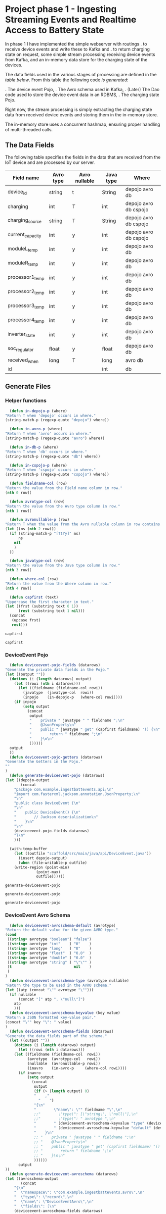 * Project phase 1 - Ingesting Streaming Events and Realtime Access to Battery State
In phase 1 I have implemented the simple webserver with routings
. to receive device events and write these to Kafka and
. to return charging state on request,
some simple stream processing receiving device events from Kafka,
and an in-memory data store for the charging state of the devices.

The data fields used in the various stages of processing are defined in
the [[The Data Fields][table below]]. From this table the following code [[Generate Files][is generated]]:

. The device event Pojo,
. The Avro schema used in Kafka,
. (Later) The Dao code used to store the device event data in an RDBMS,
. The charging state Pojo.

Right now, the stream processing is simply extracting the charging state data
from received device events and storing them in the in-memory store.

The in-memory store uses a concurrent hashmap, ensuring proper handling of
multi-threaded calls.

** The Data Fields
The following table specifies the fields in the data that are received from the IoT device
and are processed by our server.
   #+NAME: device-event-fields-table
   |------------------+-----------+---------------+-----------+-----------------------|
   | Field name       | Avro type | Avro nullable | Java type | Where                 |
   |------------------+-----------+---------------+-----------+-----------------------|
   | device_id        | string    | t             | String    | depojo avro db        |
   | charging         | int       | T             | int       | depojo avro db cspojo |
   | charging_source  | string    | T             | String    | depojo avro db cspojo |
   | current_capacity | int       | y             | int       | depojo avro db cspojo |
   | moduleL_temp     | int       | y             | int       | depojo avro db        |
   | moduleR_temp     | int       | y             | int       | depojo avro db        |
   | processor1_temp  | int       | y             | int       | depojo avro db        |
   | processor2_temp  | int       | y             | int       | depojo avro db        |
   | processor3_temp  | int       | y             | int       | depojo avro db        |
   | processor4_temp  | int       | y             | int       | depojo avro db        |
   | inverter_state   | int       | y             | int       | depojo avro db        |
   | soc_regulator    | float     | y             | float     | depojo avro db        |
   | received_when    | long      | T             | long      | avro db               |
   | id               |           |               | int       | db                    |
   |------------------+-----------+---------------+-----------+-----------------------|

** Generate Files
*** Helper functions
    #+NAME: helper_functions 
    #+BEGIN_SRC emacs-lisp
      (defun in-depojo-p (where)
	"Return T when 'depojo' occurs in where."
	(string-match-p (regexp-quote "depojo") where))

      (defun in-avro-p (where)
	"Return T when 'avro' occurs in where."
	(string-match-p (regexp-quote "avro") where))

      (defun in-db-p (where)
	"Return T when 'db' occurs in where."
	(string-match-p (regexp-quote "db") where))

      (defun in-cspojo-p (where)
	"Return T when 'cspojo' occurs in where."
	(string-match-p (regexp-quote "cspojo") where))

      (defun fieldname-col (row)
	"Return the value from the Field name column in row."
	(nth 0 row))

      (defun avrotype-col (row)
	"Return the value from the Avro type column in row."
	(nth 1 row))

      (defun avronullable-p (row)
	"Return T when the value from the Avro nullable column in row contains T t Y or y."
	(let ((ns (nth 2 row)))
	  (if (string-match-p "[TtYy]" ns)
	      ns
	    nil
	    )
	  ))

      (defun javatype-col (row)
	"Return the value from the Jave type column in row."
	(nth 3 row))

      (defun where-col (row)
	"Return the value from the Where column in row."
	(nth 4 row))

      (defun capfirst (text)
	"Uppercase the first character in text."
	(let ((frst (substring text 0 1))
	      (rest (substring text 1 nil)))
	  (concat
	   (upcase frst)
	   rest)))
    #+END_SRC

    #+RESULTS: helper_functions
    : capfirst

    #+RESULTS:
    : capfirst

*** DeviceEvent Pojo
    #+NAME: depojo_functions 
    #+BEGIN_SRC emacs-lisp
      (defun deviceevent-pojo-fields (datarows)
	"Generate the private data fields in the Pojo."
	(let ((output ""))
	  (dotimes (i (length datarows) output)
	    (let ((rowi (nth i datarows)))
	      (let ((fieldname (fieldname-col rowi))
		    (javatype  (javatype-col  rowi))
		    (inpojo    (in-depojo-p   (where-col rowi))))
		(if inpojo
		    (setq output
			  (concat
			   output
			   "    private " javatype " " fieldname ";\n"
			   "    @JsonProperty\n"
			   "    public " javatype " get" (capfirst fieldname) "() {\n"
			   "        return " fieldname ";\n"
			   "    }\n\n"
			   ))))))
	  output
	  ))
      (defun deviceevent-pojo-getters (datarows)
	"Generate the Getters in the Pojo."
	""
	)
      (defun generate-deviceevent-pojo (datarows)
	(let ((depojo-output
	       (concat
		"package com.example.ingestbattevents.api;\n"
		"import com.fasterxml.jackson.annotation.JsonProperty;\n"
		"\n"
		"public class DeviceEvent {\n"
		"\n"
		"    public DeviceEvent() {\n"
		"        // Jackson deserialization\n"
		"    }\n"
		"\n"
		(deviceevent-pojo-fields datarows)
		"}\n"
		)))

	  (with-temp-buffer
	    (let ((outfile "scaffold/src/main/java/api/DeviceEvent.java"))
	      (insert depojo-output)
	      (when (file-writable-p outfile)
		(write-region (point-min)
			      (point-max)
			      outfile))))))
    #+END_SRC

    #+RESULTS: depojo_functions
    : generate-deviceevent-pojo

    #+RESULTS: pojo_functions
    : generate-deviceevent-pojo

    #+RESULTS:
    : generate-deviceevent-pojo

*** DeviceEvent Avro Schema
    #+NAME: avro_functions 
    #+BEGIN_SRC emacs-lisp
      (defun deviceevent-avroschema-default (avrotype)
	"Return the default value for the given AVRO type."
	(cond
	 ((string= avrotype "boolean") "false")
	 ((string= avrotype "int"    ) "0"    )
	 ((string= avrotype "long"   ) "0"    )
	 ((string= avrotype "float"  ) "0.0"  )
	 ((string= avrotype "double" ) "0.0"  )
	 ((string= avrotype "string" ) "\"\"" )
	 (t                            nil    )
	 )
	)
      (defun deviceevent-avroschema-type (avrotype nullable)
	"Return the type to be used in the AVRO schema."
	(let ((atp (concat "\"" avrotype "\"")))
	  (if nullable
	      (concat "[" atp ", \"null\"]")
	    atp
	    )))
      (defun deviceevent-avroschema-keyvalue (key value)
	"Return a JSON formatted key-value pair."
	(concat "\"" key "\": " value)
	)
      (defun deviceevent-avroschema-fields (datarows)
	"Generate the data fields part of the schema."
	  (let ((output ""))
	    (dotimes (i (length datarows) output)
	      (let ((rowi (nth i datarows)))
		(let ((fieldname (fieldname-col  rowi))
		      (avrotype  (avrotype-col   rowi))
		      (nullable  (avronullable-p rowi))
		      (inavro    (in-avro-p     (where-col rowi))))
		  (if inavro
		      (setq output
			    (concat
			     output
			     (if (> (length output) 0)
				 "    ,"
			       "    ")
			     "{\n"
			     "        \"name\": \"" fieldname "\",\n"
			     ;;"        \"type\": [\"string\", \"null\"],\n"
			     ;;"        \"type\": " avrotype ",\n"
			     "        " (deviceevent-avroschema-keyvalue "type" (deviceevent-avroschema-type avrotype nullable)) ",\n"
			     "        " (deviceevent-avroschema-keyvalue "default" (deviceevent-avroschema-default avrotype)) "\n"
			     "    }\n"
			     ;; "    private " javatype " " fieldname ";\n"
			     ;; "    @JsonProperty\n"
			     ;; "    public " javatype " get" (capfirst fieldname) "() {\n"
			     ;; "        return " fieldname ";\n"
			     ;; "    }\n\n"
			     ))))))
	      output
	))
      (defun generate-deviceevent-avroschema (datarows)
	(let ((avroschema-output
	       (concat
		"{\n"
		"  \"namespace\": \"com.example.ingestbattevents.avro\",\n"
		"  \"type\": \"record\",\n"
		"  \"name\": \"DeviceEventAvro\",\n"
		"  \"fields\": [\n"
		(deviceevent-avroschema-fields datarows)
		;; "    {\n"
		;; "        \"name\": \"device_id\",\n"
		;; "        \"type\": [\"string\", \"null\"],\n"
		;; "        \"default\": \"\"\n"
		;; "    }\n"
		;; "    ,{\n"
		;; "        \"name\": \"charging\",\n"
		;; "        \"type\": [\"int\",\"null\"],\n"
		;; "        \"default\": 0\n"
		;; "    }\n"
		;; "    ,{\n"
		;; "        \"name\": \"charging_source\",\n"
		;; "        \"type\": [\"string\", \"null\"],\n"
		;; "        \"default\": \"\"\n"
		;; "    }\n"
		;; "    ,{\n"
		;; "        \"name\": \"current_capacity\",\n"
		;; "        \"type\": [\"int\",\"null\"],\n"
		;; "        \"default\": 0\n"
		;; "    }\n"
		"    ]\n"
		"}\n"
		)))

	  (with-temp-buffer
	    (let ((outfile "scaffold/src/main/resources/avro/deviceevent.avsc"))
	      (insert avroschema-output)
	      (when (file-writable-p outfile)
		(write-region (point-min)
			      (point-max)
			      outfile))))))
    #+END_SRC

    #+RESULTS: avro_functions
    : generate-deviceevent-avroschema

    #+RESULTS:
    : generate-deviceevent-avroschema

    #+RESULTS: generate-deviceevent-pojo
    : generate-deviceevent-dbimodule

*** DeviceEvent Dbi module
    #+NAME: dbi_functions 
    #+BEGIN_SRC emacs-lisp
      (defun generate-deviceevent-dbimodule (datarows)
	(let ((dbimodule-output
	       (concat
		"// =====================\n"
		"// DeviceEvent Dbi module\n"
		"// =====================\n"
		"\n"
		)))

	  (with-temp-buffer
	    (let ((outfile "scaffold/src/main/java/dbi/DeviceEvent.java"))
	      (insert dbimodule-output)
	      (when (file-writable-p outfile)
		(write-region (point-min)
			      (point-max)
			      outfile))))))
    #+END_SRC

    #+RESULTS: dbi_functions
    : generate-deviceevent-dbimodule

    #+RESULTS:
    : generate-deviceevent-dbimodule

*** Charging State Pojo
    #+NAME: cspojo_functions 
    #+BEGIN_SRC emacs-lisp
      (defun charging-state-pojo-ctor-args (datarows)
	"Generate the arguments for the constructor in the Charging State Pojo."
	(let ((output ""))
	  (dotimes (i (length datarows) output)
	    (let ((rowi (nth i datarows)))
	      (let ((fieldname (fieldname-col rowi))
		    (javatype  (javatype-col  rowi))
		    (inpojo    (in-cspojo-p   (where-col rowi))))
		(if inpojo
		    (setq output
			  (concat
			   output
			   (if (not (string= "" output))
			       ", ")
			   javatype " " fieldname))
		  ))))
	  output
	  ))
      (defun charging-state-pojo-ctor-assis (datarows)
	"Generate the constructor in the Charging State Pojo."
	""
	(let ((output ""))
	  (dotimes (i (length datarows) output)
	    (let ((rowi (nth i datarows)))
	      (let ((fieldname (fieldname-col rowi))
		    (javatype  (javatype-col  rowi))
		    (inpojo    (in-cspojo-p   (where-col rowi))))
		(if inpojo
		    (setq output
			  (concat
			   output
			   "        this." fieldname " = " fieldname ";\n"
	      ))))))
	  output
	  ))
      (defun charging-state-pojo-fields (datarows)
	"Generate the private data fields in the Charging State Pojo."
	(let ((output ""))
	  (dotimes (i (length datarows) output)
	    (let ((rowi (nth i datarows)))
	      (let ((fieldname (fieldname-col rowi))
		    (javatype  (javatype-col  rowi))
		    (inpojo    (in-cspojo-p   (where-col rowi))))
		(if inpojo
		    (setq output
			  (concat
			   output
			   "    private " javatype " " fieldname ";\n"
			   "    @JsonProperty\n"
			   "    public " javatype " get" (capfirst fieldname) "() {\n"
			   "        return " fieldname ";\n"
			   "    }\n\n"
			   ))))))
	  output
	  ))
      (defun generate-charging-state-pojo (datarows)
	(let ((cspojo-output
	       (concat
		"package api;\n"
		"import com.fasterxml.jackson.annotation.JsonProperty;\n"
		"\n"
		"public class ChargingState {\n"
		"\n"
		"    public ChargingState (" (charging-state-pojo-ctor-args datarows) ") {\n"
		(charging-state-pojo-ctor-assis datarows)
		"    }\n\n"
		(charging-state-pojo-fields datarows)
		"}\n"
		)))

	  (with-temp-buffer
	    (let ((outfile "scaffold/src/main/java/api/ChargingState.java"))
	      (insert cspojo-output)
	      (when (file-writable-p outfile)
		(write-region (point-min)
			      (point-max)
			      outfile))))))
    #+END_SRC

    #+RESULTS: cspojo_functions
    : generate-charging-state-pojo

*** Top-level function
    #+NAME: generate-for-device-event
    #+BEGIN_SRC emacs-lisp
      (let ((datarows (cdr tbl)))
	(progn (generate-deviceevent-pojo       datarows)
	       (generate-deviceevent-avroschema datarows)
	       ;;(generate-deviceevent-dbimodule  datarows)
	       (generate-charging-state-pojo    datarows)
	       ))
    #+END_SRC

    #+RESULTS:
    : generate-for-device-event

*** The call to top-level function
#+CALL: generate-for-device-event(tbl=device-event-fields-table) :colnames no

#+RESULTS:

** The Device Event generator
*** Source File [[event-generators/src/main/java/com/jesseyates/manning/EventGenerator.java][EventGenerator.java]] contains a hashmap with possible event fields:
   #+begin_src java
   (...)
   // setup event field values
   {
     events.put("charging", new ImmutablePair<>(-1000, 1000));
     events.put("charging_source", new ImmutablePair<>("solar", "utility"));
     events.put("current_capacity", new ImmutablePair<>(0, 13_000));
     // other fields like a real device would send
     // events.put("moduleL_temp", new ImmutablePair<>(-5, 225));
     // events.put("moduleR_temp", new ImmutablePair<>(-5, 225));
     // events.put("processor1_temp", new ImmutablePair<>(-5, 225));
     // events.put("processor2_temp", new ImmutablePair<>(-5, 225));
     // events.put("processor3_temp", new ImmutablePair<>(-5, 225));
     // events.put("processor4_temp", new ImmutablePair<>(-5, 225));
     // events.put("inverter_state", new ImmutablePair<>(0, 15));
     // events.put("SoC_regulator", new ImmutablePair<>(26.0f, 29.6f));
   }
   (...)
   #+end_src
   The generator generates a random number of events with random field values. 
   The event data is then formatted as a JSON array and POST-ed to the web-server.
*** Compiling/running
#+begin_src
$ cd (...)/event-generators
$ mvn clean/compile/package
$ java -jar target/event-generators-1.2-SNAPSHOT-jar-with-dependencies.jar events -e 1 --debug -t http://localhost:8080/device-events
#+end_src
*** Script EventGenerator
#+begin_src
#! /bin/bash
java -jar target/event-generators-1.2-SNAPSHOT-jar-with-dependencies.jar events -e 1 --debug -t http://localhost:8080/device-events
#+end_src
** Dropwizard Webserver
*** Receiving POST-ed Device events
File [[scaffold/src/main/java/DeviceEventResource.java][DeviceEventResource.java]] sets up the URL /device-events/{devid} for receiving
device events with charging and device data for device with id devid. This handler expects
an JSON array of device event records that are decoded into an ArrayList<[[scaffold/src/main/java/DeviceEvent.java][DeviceEvent]]>.
*** Compiling/running
#+begin_src
$ cd (...)/scaffold
$ mvn clean/compile/package
$ java -jar target/energy-kafka-1.0-SNAPSHOT.jar server ingestbattevents.yml
#+end_src
*** Script WebServer
#+begin_src
#! /bin/bash
java -jar target/energy-kafka-1.0-SNAPSHOT.jar server ingestbattevents.yml
#+end_src
** Avro Schema
*** The Schema file
File [[scaffold/src/main/resources/avro/devicebattevent.avsc]] defines the schema to use when sending/receiving device events to/from Kafka.
It defines a simple record consisting of a list of fields enumerated in the tables above.
This results in generated Java code in file [[scaffold/src/main/generated/com/example/ingestbattevents/avro/DeviceEventAvro.java]] that can be used for this purpose.
*** The Java Producer Code to send incoming device event data through to Kafka
This is a [[https://github.com/confluentinc/examples/blob/6.0.0-post/clients/avro/src/main/java/io/confluent/examples/clients/basicavro/ProducerExample.java][full producer example]].
The data is actually written to Kafka in function sendDeviceEventToKafka
in file [[scaffold/src/main/java/DeviceEventResource.java]].
** Running Kafka in container
*** Install Docker c.s.
[[https://docs.docker.com/engine/install/ubuntu/][install Docker]]
[[https://docs.docker.com/engine/install/linux-postinstall/][Post-installation steps for Linux]]
#+begin_src
bert@bert-K18Base:~$ sudo groupadd docker
groupadd: group 'docker' already exists
bert@bert-K18Base:~$ sudo usermod -aG docker $USER)
($ sudo apt install docker-compose)
$ docker run hello-world
#+end_src
*** Running
#+begin_src
$ cd (...)/scaffold
$ docker-compose -f docker-compose-kafka.yml up
$# runs at localhost:29092, schema registry at localhost:8090
#+end_src
**** Log
#+begin_src
bert@bert-K18Base:~/DistributedGridProject/manning-energy-resources/scaffold$ curl --silent -X GET http://localhost:8090/subjects/ | jq .
[
  "device-events-value"
]
bert@bert-K18Base:~/DistributedGridProject/manning-energy-resources/scaffold$ curl --silent -X GET http://localhost:8090/subjects/device-events-value/versions/latest | jq .
{
  "subject": "device-events-value",
  "version": 1,
  "id": 41,
  "schema": "{\"type\":\"record\",\"name\":\"DeviceEventAvro\",\"namespace\":\"com.example.ingestbattevents.avro\",\"fields\":[{\"name\":\"device_id\",\"type\":[\"string\",\"null\"],\"default\":\"\"},{\"name\":\"charging\",\"type\":[\"int\",\"null\"],\"default\":0},{\"name\":\"charging_source\",\"type\":[\"string\",\"null\"],\"default\":\"\"},{\"name\":\"current_capacity\",\"type\":[\"int\",\"null\"],\"default\":0}]}"
}
#+end_src
*** Script KafkaContainer
#+begin_src
#! /bin/bash
cd scaffold
docker-compose -f docker-compose-kafka.yml up
#+end_src
** Kafka Streams
*** Streams configuration
**** streams.StreamsConfiguration.java#streamsConfiguration sets up a configuration for the streams,
**** streams.StreamsConfiguration.java#schemaRegistry returns a map containing the URL of the schema resistry.
*** Device Event Stream topology
Look at this example how they use Avro Schema's and serialisation/deserialisation.
. folder: KafkaStreamsTutorials/kafka-streams-examples
. file -> KafkaStreamsTutorials/kafka-streams-examples/src/main/java/io/confluent/examples/streams/interactivequeries/kafkamusic/KafkaMusicExample.java

[[scaffold/src/main/java/streams/DeviceEventProcessing.java][streams.DeviceEventProcessing.java]] contains the setup of the device event processing topology.
This also implements the DropWizard Managed interface, so that the stream can be started/stopped
when the webserver starts/stops.

This also calls on StreamsConfiguration to find out where the Kafka Brokers are and
where the Schema Resistry can be found.

** LATER Storing Events in a Database
. -> (...)/scaffold/README.md
. -> [[http://softwaredevelopercentral.blogspot.com/2017/08/dropwizard-mysql-integration-tutorial.html][Dropwizard MySQL Integration Tutorial]]
. -> [[https://www.w3schools.com/sql/sql_autoincrement.asp][SQL AUTO INCREMENT Field]]
*** PostGreSQL
**** Run/stop/remove PostgreSQL db container
#+begin_src
$ docker run --name manning-postgres -e POSTGRES_PASSWORD=secret -p 5432:5432 -d postgres:12.2
$ docker stop manning-postgres
$ docker rm manning-postgres
#+end_src
**** Connect to the db container via CLI
***** [[https://www.postgresql.org/docs/8.1/ddl-schemas.html][Listing Schema's]]
bert@bert-K18Base:~/DistributedGridProject/manning-energy-resources/scaffold$ docker ps
CONTAINER ID        IMAGE               COMMAND                  CREATED             STATUS              PORTS                    NAMES
4b5c7433998c        postgres:12.2       "docker-entrypoint.s…"   8 minutes ago       Up 8 minutes        0.0.0.0:5432->5432/tcp   manning-postgres

bert@bert-K18Base:~/DistributedGridProject/manning-energy-resources/scaffold$ docker exec -it manning-postgres psql -U postgres -c “SELECT schema_name FROM information_schema.schemata”
psql: warning: extra command-line argument "FROM" ignored
psql: warning: extra command-line argument "information_schema.schemata”" ignored
psql: error: could not connect to server: FATAL:  database "schema_name" does not exist

***** [[https://www.postgresql.org/docs/9.1/sql-createtable.html][Create a new table]] in the public database:
#+begin_src
bash $ docker exec -it manning-postgres psql -U postgres \ -c
"CREATE TABLE devices (uuid varchar, state boolean)"
#+end_src
***** List tables
#+begin_src
bash $ docker exec -it manning-postgres psql -U postgres -c '\dt' List of relations Schema | Name |
Type | Owner --------+---------+-------+---------- public | devices | table | postgres (1 row)
#+end_src
**** For DropWizard
***** Enable the postgres dependency in the pom, adding the client libraries to the project, allowing to actually connect to the database
***** Add to [[file:///home/bert/DistributedGridProject/manning-energy-resources/scaffold/ingestbattevents.yml][ingestbattevents.yml]]
#+begin_src
database:
  driverClass: org.postgresql.Driver
  user: postgres
  password: secret
  url: "jdbc:postgresql://0.0.0.0:5432/postgres"
  #+end_src
*** [[https://hub.docker.com/_/mysql][MySQL container]]
*** [[https://dev.mysql.com/doc/workbench/en/][MySQL Workbench]]
**** Install
#+begin_src
$ nix-env -iA nixpkgs.mysql-workbench
#+end_src
**** Run
#+begin_src
$ mysql-workbench
#+end_src
**** Create table
#+begin_src
CREATE TABLE device_events (
id INT NOT NULL AUTO_INCREMENT PRIMARY KEY
,charging INT
,charging_source VARCHAR(50)
,current_capacity INT
);
#+end_src
*** MySQL Version 8.0.22
-> https://github.com/docker-library/mysql/blob/ee33a2144a0effe9459abf02f20a6202ae645e94/8.0/Dockerfile.debian

**** Run/stop/remove MySQL db container
#+begin_src
$ docker run --name manning-mysql -e MYSQL_ROOT_PASSWORD=secret -p 3306:3306 -d mysql:8.0.22
$ docker stop manning-mysql
$ docker rm manning-mysql
#+end_src
***** Log
#+begin_src
      bert@bert-K18Base:~/DistributedGridProject/manning-energy-resources/scaffold$ docker run --name manning-mysql -e MYSQL_ROOT_PASSWORD=secret -p 3306:3306 -d mysql:8.0.22
      Unable to find image 'mysql:8.0.22' locally
      8.0.22: Pulling from library/mysql
      852e50cd189d: Pull complete 
      29969ddb0ffb: Pull complete 
      a43f41a44c48: Pull complete 
      5cdd802543a3: Pull complete 
      b79b040de953: Pull complete 
      938c64119969: Pull complete 
      7689ec51a0d9: Pull complete 
      a880ba7c411f: Pull complete 
      984f656ec6ca: Pull complete 
      9f497bce458a: Pull complete 
      b9940f97694b: Pull complete 
      2f069358dc96: Pull complete 
      Digest: sha256:4bb2e81a40e9d0d59bd8e3dc2ba5e1f2197696f6de39a91e90798dd27299b093
      Status: Downloaded newer image for mysql:8.0.22
      a97b4bb397956ff8f30da99c4d5e87d70a07bc7a693aebc884dc719a6393d94a

      bert@bert-K18Base:~/DistributedGridProject/manning-energy-resources/scaffold$ docker ps
      CONTAINER ID        IMAGE               COMMAND                  CREATED             STATUS              PORTS                               NAMES
      a97b4bb39795        mysql:8.0.22        "docker-entrypoint.s…"   35 seconds ago      Up 33 seconds       0.0.0.0:3306->3306/tcp, 33060/tcp   manning-mysql

      bert@bert-K18Base:~/DistributedGridProject/manning-energy-resources/scaffold$ docker exec -it manning-mysql mysql -P 3306 -u root --password=secret
      mysql: [Warning] Using a password on the command line interface can be insecure.
      Welcome to the MySQL monitor.  Commands end with ; or \g.
      Your MySQL connection id is 8
      Server version: 8.0.22 MySQL Community Server - GPL

      Copyright (c) 2000, 2020, Oracle and/or its affiliates. All rights reserved.

      Oracle is a registered trademark of Oracle Corporation and/or its
      affiliates. Other names may be trademarks of their respective
      owners.

      Type 'help;' or '\h' for help. Type '\c' to clear the current input statement.

      mysql> \h

      For information about MySQL products and services, visit:
      http://www.mysql.com/
      For developer information, including the MySQL Reference Manual, visit:
      http://dev.mysql.com/
      To buy MySQL Enterprise support, training, or other products, visit:
      https://shop.mysql.com/

      List of all MySQL commands:
      Note that all text commands must be first on line and end with ';'
      ?         (\?) Synonym for `help'.
      clear     (\c) Clear the current input statement.
      connect   (\r) Reconnect to the server. Optional arguments are db and host.
      delimiter (\d) Set statement delimiter.
      edit      (\e) Edit command with $EDITOR.
      ego       (\G) Send command to mysql server, display result vertically.
      exit      (\q) Exit mysql. Same as quit.
      go        (\g) Send command to mysql server.
      help      (\h) Display this help.
      nopager   (\n) Disable pager, print to stdout.
      notee     (\t) Don't write into outfile.
      pager     (\P) Set PAGER [to_pager]. Print the query results via PAGER.
      print     (\p) Print current command.
      prompt    (\R) Change your mysql prompt.
      quit      (\q) Quit mysql.
      rehash    (\#) Rebuild completion hash.
      source    (\.) Execute an SQL script file. Takes a file name as an argument.
      status    (\s) Get status information from the server.
      system    (\!) Execute a system shell command.
      tee       (\T) Set outfile [to_outfile]. Append everything into given outfile.
      use       (\u) Use another database. Takes database name as argument.
      charset   (\C) Switch to another charset. Might be needed for processing binlog with multi-byte charsets.
      warnings  (\W) Show warnings after every statement.
      nowarning (\w) Don't show warnings after every statement.
      resetconnection(\x) Clean session context.

      For server side help, type 'help contents'

      mysql> \q
      Bye
      bert@bert-K18Base:~/DistributedGridProject/manning-energy-resources/scaffold$ 
#+end_src
**** Script MySqlContainer
#+begin_src
#! /bin/bash
docker run --name manning-mysql -e MYSQL_ROOT_PASSWORD=secret -p 3306:3306 mysql:8.0.22
#+end_src
**** Connect to the db container via CLI
#+begin_src
$ docker exec -it manning-mysql mysql -P 3306 -u root --password=secret
#+end_src
**** DONE Enable the mysql dependency in the pom, adding the client libraries to the project, allowing you to actually connect to the database
**** DONE Add to [[file:///home/bert/DistributedGridProject/manning-energy-resources/scaffold/ingestbattevents.yml][ingestbattevents.yml]]
#+begin_src
database:
  driverClass: com.mysql.cj.jdbc.Driver
  user: root
  password: secret
  url: "jdbc:mysql://0.0.0.0:3306/information_schema"
  #+end_src
** Storing charging state in memory
   -> [[https://docs.oracle.com/javase/8/docs/api/java/util/concurrent/ConcurrentHashMap.html][Class ConcurrentHashMap<K,V>]]
   See files [[scaffold/src/main/java/api/ChargingState.java]] and [[scaffold/src/main/java/dbi/ChargingStateStore.java]].
* Links 
** DropWizard
[[https://www.dropwizard.io/en/latest/manual/core.html][Dropwizard Core]]
[[https://www.dropwizard.io/en/latest/manual/core.html#managed-objects][DropWizard Managed Objects]]
[[https://howtodoinjava.com/dropwizard/tutorial-and-hello-world-example/][Dropwizard Tutorial – Hello World Example]]
[[https://www.programcreek.com/java-api-examples/?code=zheng-wang%2Firontest%2Firontest-master%2Firontest-core-server%2Fsrc%2Fmain%2Fjava%2Fio%2Firontest%2Fdb%2FPropertyExtractorDAO.java#][Irontest example]]
** Avro, Schema
[[http://avro.apache.org/docs/current/gettingstartedjava.html][Apache Avro™ 1.10.0 Getting Started (Java)]]
Docs Build Applications for Kafka -> [[https://docs.confluent.io/current/schema-registry/index.html][Schema Management]] (Confluent)
[[https://docs.confluent.io/current/schema-registry/schema_registry_tutorial.html#schema-registry-tutorial][Schema Registry Tutorials]] / [[https://docs.confluent.io/current/schema-registry/schema_registry_onprem_tutorial.html#schema-registry-onprem-tutorial][On-Premises Schema Registry Tutorial]] (Confluent)
** Kafka
** MySQL
[[https://dev.mysql.com/doc/][MySQL Documentation]]
[[https://dbeaver.io/download/][DBeaver Community Edition 7.3.1]]
[[https://dev.mysql.com/doc/workbench/en/][MySQL Workbench]]
** Java
[[https://winterbe.com/posts/2015/04/30/java8-concurrency-tutorial-synchronized-locks-examples/][Java 8 Concurrency Tutorial: Synchronization and Locks]]
** [[https://liveproject.manning.com/project/153/52/managing-a-distributed-electrical-grid-in-real-time-with-kafka?][Live Project]]
* Local variables
# Local Variables:
# org-confirm-babel-evaluate: nil
# eval: (progn (org-babel-goto-named-src-block "helper_functions ") (org-babel-execute-src-block) (outline-hide-sublevels 1))
# eval: (progn (org-babel-goto-named-src-block "pojo_functions ") (org-babel-execute-src-block) (outline-hide-sublevels 1))
# eval: (progn (org-babel-goto-named-src-block "avro_functions ") (org-babel-execute-src-block) (outline-hide-sublevels 1))
# eval: (progn (org-babel-goto-named-src-block "dbi_functions ") (org-babel-execute-src-block) (outline-hide-sublevels 1))
# End:

